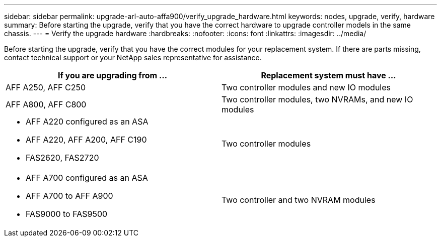 ---
sidebar: sidebar
permalink: upgrade-arl-auto-affa900/verify_upgrade_hardware.html
keywords: nodes, upgrade, verify, hardware
summary: Before starting the upgrade, verify that you have the correct hardware to upgrade controller models in the same chassis.
---
= Verify the upgrade hardware
:hardbreaks:
:nofooter:
:icons: font
:linkattrs:
:imagesdir: ../media/

[.lead]
Before starting the upgrade, verify that you have the correct modules for your replacement system. If there are parts missing, contact technical support or your NetApp sales representative for assistance.

[cols=2*,options="header",cols="50,50"]
|===
|If you are upgrading from ...
|Replacement system must have ...
|AFF A250, AFF C250 
|Two controller modules and new IO modules
|AFF A800, AFF C800
|Two controller modules, two NVRAMs, and new IO modules
a|* AFF A220 configured as an ASA
* AFF A220, AFF A200, AFF C190
* FAS2620, FAS2720
|Two controller modules

a|* AFF A700 configured as an ASA
* AFF A700 to AFF A900
* FAS9000 to FAS9500
|Two controller and two NVRAM modules

|===

// 2024 DEC 9, AFFFASDOC-33
// 2024 APR 16, AFFFASDOC-32
// 2023 AUG 29, AFFFASDOC-78
// 2023 MAY 29, AFFFASDOC-39
//BURT 1452254, 2022-04-27
